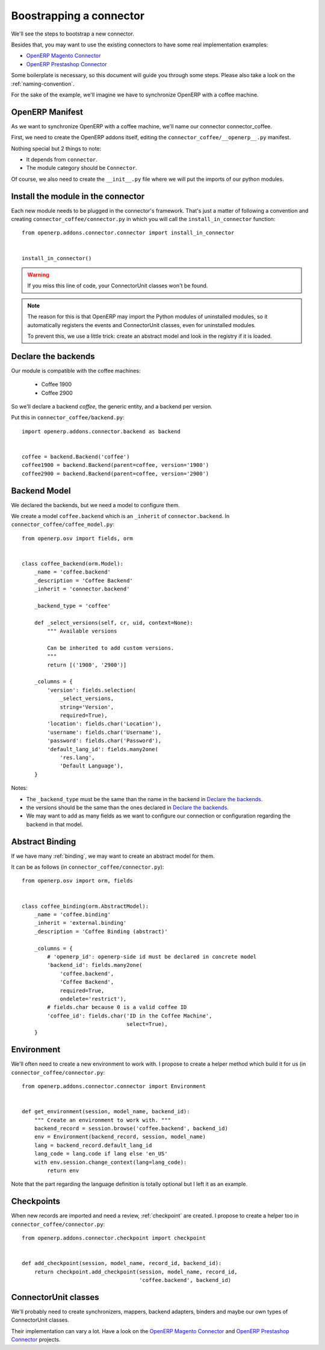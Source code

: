 .. _bootstrap-connector:


########################
Boostrapping a connector
########################

We'll see the steps to bootstrap a new connector.

Besides that, you may want to use the existing connectors to have some
real implementation examples:

* `OpenERP Magento Connector`_
* `OpenERP Prestashop Connector`_

Some boilerplate is necessary, so this document will guide you through
some steps. Please also take a look on the :ref:`naming-convention`.

For the sake of the example, we'll imagine we have to synchronize
OpenERP with a coffee machine.

****************
OpenERP Manifest
****************

As we want to synchronize OpenERP with a coffee machine, we'll name
our connector connector_coffee.

First, we need to create the OpenERP addons itself, editing the
``connector_coffee/__openerp__.py`` manifest.


.. code-block:: python
   :emphasize-lines: 4,5

    # -*- coding: utf-8 -*-
    {'name': 'Coffee Connector',
     'version': '1.0.0',
     'category': 'Connector',
     'depends': ['connector',
                 ],
     'author': 'Myself',
     'license': 'AGPL-3',
     'description': """
    Coffee Connector
    ================

    Connect OpenERP to my coffee machine.

    Features:

    * Poor a coffee when OpenERP is busy for too long
    """,
     'data': [],
     'installable': True,
     'application': False,
    }

Nothing special but 2 things to note:

* It depends from ``connector``.
* The module category should be ``Connector``.

Of course, we also need to create the ``__init__.py`` file where we will
put the imports of our python modules.


***********************************
Install the module in the connector
***********************************

Each new module needs to be plugged in the connector's framework.
That's just a matter of following a convention and creating
``connector_coffee/connector.py`` in which you will call the
``install_in_connector`` function::

    from openerp.addons.connector.connector import install_in_connector


    install_in_connector()

.. warning:: If you miss this line of code, your ConnectorUnit classes won't
             be found.

.. note:: The reason for this is that OpenERP may import the Python modules
          of uninstalled modules, so it automatically registers the
          events and ConnectorUnit classes, even for uninstalled
          modules.

          To prevent this, we use a little trick: create an abstract
          model and look in the registry if it is loaded.


********************
Declare the backends
********************

Our module is compatible with the coffee machines:

 * Coffee 1900
 * Coffee 2900

So we'll declare a backend `coffee`, the generic entity,
and a backend per version.

Put this in ``connector_coffee/backend.py``::

    import openerp.addons.connector.backend as backend


    coffee = backend.Backend('coffee')
    coffee1900 = backend.Backend(parent=coffee, version='1900')
    coffee2900 = backend.Backend(parent=coffee, version='2900')


*************
Backend Model
*************

We declared the backends, but we need a model to configure them.

We create a model ``coffee.backend`` which is an ``_inherit`` of
``connector.backend``. In ``connector_coffee/coffee_model.py``::

    from openerp.osv import fields, orm


    class coffee_backend(orm.Model):
        _name = 'coffee.backend'
        _description = 'Coffee Backend'
        _inherit = 'connector.backend'

        _backend_type = 'coffee'

        def _select_versions(self, cr, uid, context=None):
            """ Available versions

            Can be inherited to add custom versions.
            """
            return [('1900', '2900')]

        _columns = {
            'version': fields.selection(
                _select_versions,
                string='Version',
                required=True),
            'location': fields.char('Location'),
            'username': fields.char('Username'),
            'password': fields.char('Password'),
            'default_lang_id': fields.many2one(
                'res.lang',
                'Default Language'),
        }

Notes:

* The ``_backend_type`` must be the same than the name in the backend in
  `Declare the backends`_.
* the versions should be the same than the ones declared in `Declare the backends`_.
* We may want to add as many fields as we want to configure our
  connection or configuration regarding the backend in that model.


****************
Abstract Binding
****************

If we have many :ref:`binding`,
we may want to create an abstract model for them.

It can be as follows (in ``connector_coffee/connector.py``)::

    from openerp.osv import orm, fields


    class coffee_binding(orm.AbstractModel):
        _name = 'coffee.binding'
        _inherit = 'external.binding'
        _description = 'Coffee Binding (abstract)'

        _columns = {
            # 'openerp_id': openerp-side id must be declared in concrete model
            'backend_id': fields.many2one(
                'coffee.backend',
                'Coffee Backend',
                required=True,
                ondelete='restrict'),
            # fields.char because 0 is a valid coffee ID
            'coffee_id': fields.char('ID in the Coffee Machine',
                                     select=True),
        }


***********
Environment
***********

We'll often need to create a new environment to work with.
I propose to create a helper method which build it for us (in
``connector_coffee/connector.py``::

    from openerp.addons.connector.connector import Environment


    def get_environment(session, model_name, backend_id):
        """ Create an environment to work with. """
        backend_record = session.browse('coffee.backend', backend_id)
        env = Environment(backend_record, session, model_name)
        lang = backend_record.default_lang_id
        lang_code = lang.code if lang else 'en_US'
        with env.session.change_context(lang=lang_code):
            return env

Note that the part regarding the language definition is totally
optional but I left it as an example.


***********
Checkpoints
***********

When new records are imported and need a review, :ref:`checkpoint` are
created. I propose to create a helper too in
``connector_coffee/connector.py``::

    from openerp.addons.connector.checkpoint import checkpoint


    def add_checkpoint(session, model_name, record_id, backend_id):
        return checkpoint.add_checkpoint(session, model_name, record_id,
                                         'coffee.backend', backend_id)

*********************
ConnectorUnit classes
*********************

We'll probably need to create synchronizers, mappers, backend adapters,
binders and maybe our own types of ConnectorUnit classes.

Their implementation can vary a lot. Have a look on the
`OpenERP Magento Connector`_ and `OpenERP Prestashop Connector`_ projects.


.. _`OpenERP Magento Connector`: https://github.com/OCA/connector-magento
.. _`OpenERP Prestashop Connector`: https://github.com/OCA/connector-prestashop
